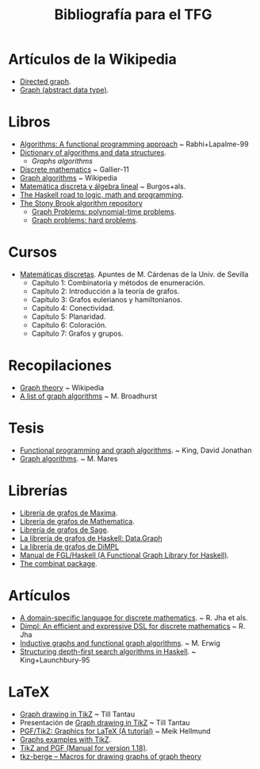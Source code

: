 #+TITLE: Bibliografía para el TFG

* Artículos de la Wikipedia
+ [[https://en.wikipedia.org/wiki/Directed_graph][Directed graph]].
+ [[https://en.wikipedia.org/wiki/Graph_(abstract_data_type)][Graph (abstract data type)]].  
* Libros
+ [[./Algorithms:%20A%20functional%20programming%20approach%20-%20%20Rabhi+Lapalme-99.pdf][Algorithms: A functional programming approach]] ~ Rabhi+Lapalme-99
+ [[https://xlinux.nist.gov/dads//][Dictionary of algorithms and data structures]].
  + [[Dictionary of algorithms and data structures][Graphs algorithms]]
+ [[http://fama.us.es/search~S5*spi?/aGallier/agallier/1%2C6%2C17%2CB/frameset&FF=agallier+jean&2%2C%2C5/indexsort=-][Discrete mathematics]] ~ Gallier-11
+ [[https://en.wikipedia.org/wiki/Book:Graph_Algorithms][Graph algorithms]] ~ Wikipedia
+ [[http://www.ugr.es/~pedro/mdal/mdal.pdf][Matemática discreta y álgebra lineal]] ~ Burgos+als. 
+ [[https://fldit-www.cs.uni-dortmund.de/~peter/PS07/HR.pdf][The Haskell road to logic, math and programming]].
+ [[http://www3.cs.stonybrook.edu/~algorith/][The Stony Brook algorithm repository]]
  + [[http://www3.cs.stonybrook.edu/~algorith/major_section/1.4.shtml][Graph Problems: polynomial-time problems]].
  + [[http://www3.cs.stonybrook.edu/~algorith/major_section/1.5.shtml][Graph problems: hard problems]].
* Cursos
+ [[https://dl.dropboxusercontent.com/u/15420416/tiddly/emptyMD1314.html][Matemáticas discretas]]. Apuntes de M. Cárdenas de la Univ. de Sevilla
  + Capítulo 1: Combinatoria y métodos de enumeración.
  + Capítulo 2: Introducción a la teoría de grafos.
  + Capítulo 3: Grafos eulerianos y hamiltonianos.
  + Capítulo 4: Conectividad.
  + Capítulo 5: Planaridad.
  + Capítulo 6: Coloración.
  + Capítulo 7: Grafos y grupos.

* Recopilaciones
+ [[https://en.wikipedia.org/wiki/Graph_theory][Graph theory]] ~ Wikipedia
+ [[http://martinbroadhurst.com/Graph-algorithms.html][A list of graph algorithms]] ~ M. Broadhurst

* Tesis
+ [[http://theses.gla.ac.uk/1629/1/1996kingphd.pdf][Functional programming and graph algorithms]]. ~ King, David Jonathan
+ [[https://mj.ucw.cz/papers/saga/saga.pdf][Graph algorithms]]. ~ M. Mares

* Librerías 
+ [[http://maxima.sourceforge.net/docs/manual/es/maxima_55.html#SEC279][Librería de grafos de Maxima]].
+ [[http://reference.wolfram.com/language/guide/GraphsAndNetworks.html][Librería de grafos de Mathematica]].
+ [[http://doc.sagemath.org/pdf/en/reference/graphs/graphs.pdf][Librería de grafos de Sage]].
+ [[https://downloads.haskell.org/~ghc/latest/docs/html/libraries/containers-0.5.7.1/Data-Graph.html][La librería de grafos de Haskell: Data.Graph]]
+ [[https://github.com/rohitjha/DiMPL/blob/master/src/Graph.hs][La librería de grafos de DiMPL]]
+ [[http://web.engr.oregonstate.edu/~erwig/fgl/haskell/old/fgl0103.pdf][Manual de FGL/Haskell (A Functional Graph Library for Haskell)]].
+ [[https://hackage.haskell.org/package/combinat][The combinat package]].

* Artículos
+ [[http://bit.ly/IzwnRC][A domain-specific language for discrete mathematics]]. ~ R. Jha et als. 
+ [[http://bit.ly/1UrBtkj][Dimpl: An efficient and expressive DSL for discrete mathematics]] ~ R. Jha  
+ [[http://web.engr.oregonstate.edu/~erwig/papers/InductiveGraphs_JFP01.pdf][Inductive graphs and functional graph algorithms]]. ~ M. Erwig
+ [[http://galois.com/wp-content/uploads/2014/08/pub_JL_StructuringDFSAlgorithms.pdf][Structuring depth-first search algorithms in Haskell]]. ~ King+Launchbury-95

* LaTeX
+ [[http://jgaa.info/accepted/2013/Tantau2013.17.4.pdf][Graph drawing in TikZ]] ~ Till Tantau
+ Presentación de [[http://www.tcs.uni-luebeck.de/downloads/mitarbeiter/tantau/2012-gd-presentation.pdf][Graph drawing in TikZ]] ~ Till Tantau
+ [[http://bit.ly/295wjIw][PGF/TikZ: Graphics for LaTeX (A tutorial)]] ~ Meik Hellmund
+ [[http://bit.ly/295xmIa][Graphs examples with TikZ]].
+ [[https://www.bu.edu/math/files/2013/08/tikzpgfmanual.pdf][TikZ and PGF (Manual for version 1.18)]].
+ [[https://www.ctan.org/pkg/tkz-berge][tkz-berge – Macros for drawing graphs of graph theory]]
